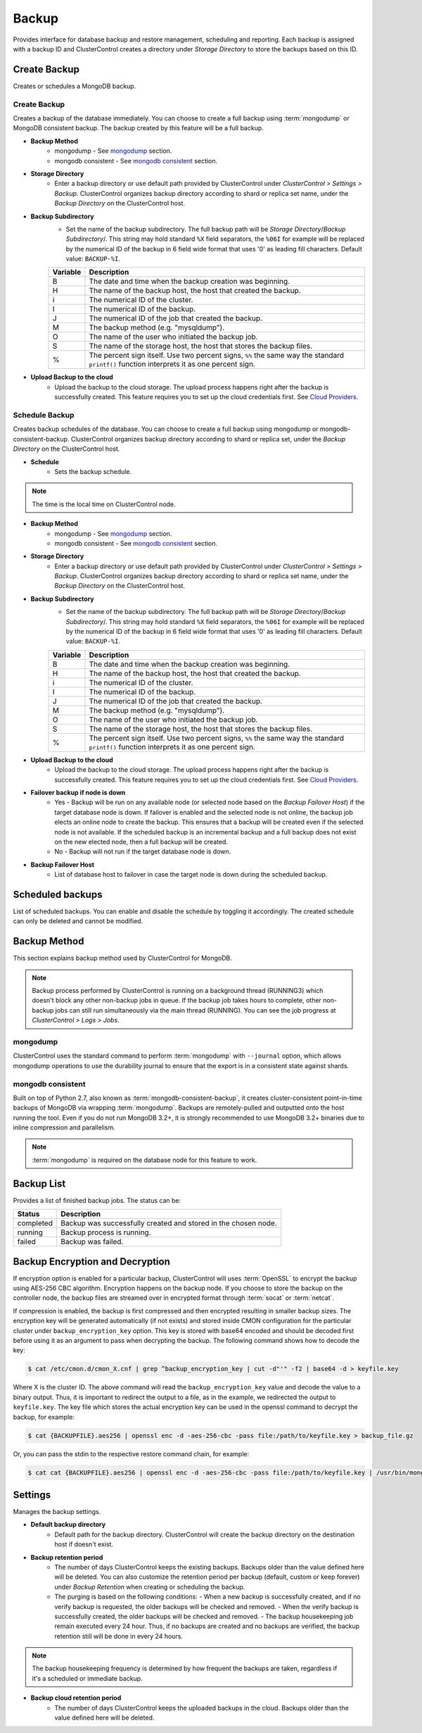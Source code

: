 Backup
-------

Provides interface for database backup and restore management, scheduling and reporting. Each backup is assigned with a backup ID and ClusterControl creates a directory under *Storage Directory* to store the backups based on this ID.

Create Backup
+++++++++++++

Creates or schedules a MongoDB backup. 

Create Backup
`````````````

Creates a backup of the database immediately. You can choose to create a full backup using :term:`mongodump` or MongoDB consistent backup. The backup created by this feature will be a full backup.

* **Backup Method**
	- mongodump - See `mongodump`_ section.
	- mongodb consistent - See `mongodb consistent`_ section.

* **Storage Directory**
	- Enter a backup directory or use default path provided by ClusterControl under *ClusterControl > Settings > Backup*. ClusterControl organizes backup directory according to shard or replica set name, under the *Backup Directory* on the ClusterControl host.
	
* **Backup Subdirectory**
	- Set the name of the backup subdirectory. The full backup path will be *Storage Directory*/*Backup Subdirectory*/. This string may hold standard ``%X`` field separators, the ``%06I`` for example will be replaced by the numerical ID of the backup in 6 field wide format that uses '0' as leading fill characters. Default value: ``BACKUP-%I``.

	========= ===================
	Variable  Description
	========= ===================
	B         The date and time when the backup creation was beginning.
	H         The name of the backup host, the host that created the backup.
	i         The numerical ID of the cluster.
	I         The numerical ID of the backup.
	J         The numerical ID of the job that created the backup.
	M         The backup method (e.g. "mysqldump").
	O         The name of the user who initiated the backup job.
	S         The name of the storage host, the host that stores the backup files.
	%         The percent sign itself. Use two percent signs, ``%%`` the same way the standard ``printf()`` function interprets it as one percent sign.
	========= ===================

* **Upload Backup to the cloud**
	- Upload the backup to the cloud storage. The upload process happens right after the backup is successfully created. This feature requires you to set up the cloud credentials first. See `Cloud Providers <../index.html#cloud-providers>`_.

Schedule Backup
```````````````

Creates backup schedules of the database. You can choose to create a full backup using mongodump or mongodb-consistent-backup. ClusterControl organizes backup directory according to shard or replica set, under the *Backup Directory* on the ClusterControl host.

* **Schedule**
	- Sets the backup schedule.

.. Note:: The time is the local time on ClusterControl node.

* **Backup Method**
	- mongodump - See `mongodump`_ section.
	- mongodb consistent - See `mongodb consistent`_ section.

* **Storage Directory**
	- Enter a backup directory or use default path provided by ClusterControl under *ClusterControl > Settings > Backup*. ClusterControl organizes backup directory according to shard or replica set name, under the *Backup Directory* on the ClusterControl host.

* **Backup Subdirectory**
	- Set the name of the backup subdirectory. The full backup path will be *Storage Directory*/*Backup Subdirectory*/. This string may hold standard ``%X`` field separators, the ``%06I`` for example will be replaced by the numerical ID of the backup in 6 field wide format that uses '0' as leading fill characters. Default value: ``BACKUP-%I``.

	========= ===================
	Variable  Description
	========= ===================
	B         The date and time when the backup creation was beginning.
	H         The name of the backup host, the host that created the backup.
	i         The numerical ID of the cluster.
	I         The numerical ID of the backup.
	J         The numerical ID of the job that created the backup.
	M         The backup method (e.g. "mysqldump").
	O         The name of the user who initiated the backup job.
	S         The name of the storage host, the host that stores the backup files.
	%         The percent sign itself. Use two percent signs, ``%%`` the same way the standard ``printf()`` function interprets it as one percent sign.
	========= ===================

* **Upload Backup to the cloud**
	- Upload the backup to the cloud storage. The upload process happens right after the backup is successfully created. This feature requires you to set up the cloud credentials first. See `Cloud Providers <../index.html#cloud-providers>`_.

* **Failover backup if node is down**
	- Yes - Backup will be run on any available node (or selected node based on the *Backup Failover Host*) if the target database node is down. If failover is enabled and the selected node is not online, the backup job elects an online node to create the backup. This ensures that a backup will be created even if the selected node is not available. If the scheduled backup is an incremental backup and a full backup does not exist on the new elected node, then a full backup will be created.
	- No - Backup will not run if the target database node is down.
	
* **Backup Failover Host**
	- List of database host to failover in case the target node is down during the scheduled backup.

Scheduled backups
+++++++++++++++++

List of scheduled backups. You can enable and disable the schedule by toggling it accordingly. The created schedule can only be deleted and cannot be modified.

Backup Method
+++++++++++++

This section explains backup method used by ClusterControl for MongoDB.

.. Note:: Backup process performed by ClusterControl is running on a background thread (RUNNING3) which doesn't block any other non-backup jobs in queue. If the backup job takes hours to complete, other non-backup jobs can still run simultaneously via the main thread (RUNNING). You can see the job progress at *ClusterControl > Logs > Jobs*.

mongodump
``````````

ClusterControl uses the standard command to perform :term:`mongodump` with ``--journal`` option, which allows mongodump operations to use the durability journal to ensure that the export is in a consistent state against shards.

mongodb consistent
``````````````````

Built on top of Python 2.7, also known as :term:`mongodb-consistent-backup`, it creates cluster-consistent point-in-time backups of MongoDB via wrapping :term:`mongodump`. Backups are remotely-pulled and outputted onto the host running the tool. Even if you do not run MongoDB 3.2+, it is strongly recommended to use MongoDB 3.2+ binaries due to inline compression and parallelism.

.. Note:: :term:`mongodump` is required on the database node for this feature to work.

Backup List
+++++++++++

Provides a list of finished backup jobs. The status can be:

========= ===========
Status    Description
========= ===========
completed Backup was successfully created and stored in the chosen node.
running   Backup process is running.
failed    Backup was failed.
========= ===========


Backup Encryption and Decryption
++++++++++++++++++++++++++++++++

If encryption option is enabled for a particular backup, ClusterControl will uses :term:`OpenSSL` to encrypt the backup using AES-256 CBC algorithm. Encryption happens on the backup node. If you choose to store the backup on the controller node, the backup files are streamed over in encrypted format through :term:`socat` or :term:`netcat`.

If compression is enabled, the backup is first compressed and then encrypted resulting in smaller backup sizes. The encryption key will be generated automatically (if not exists) and stored inside CMON configuration for the particular cluster under ``backup_encryption_key`` option. This key is stored with base64 encoded and should be decoded first before using it as an argument to pass when decrypting the backup. The following command shows how to decode the key:

.. code-block:: bash

	$ cat /etc/cmon.d/cmon_X.cnf | grep ^backup_encryption_key | cut -d"'" -f2 | base64 -d > keyfile.key

Where X is the cluster ID. The above command will read the ``backup_encryption_key`` value and decode the value to a binary output. Thus, it is important to redirect the output to a file, as in the example, we redirected the output to ``keyfile.key``. The key file which stores the actual encryption key can be used in the openssl command to decrypt the backup, for example:

.. code-block:: bash

	$ cat {BACKUPFILE}.aes256 | openssl enc -d -aes-256-cbc -pass file:/path/to/keyfile.key > backup_file.gz
	
Or, you can pass the stdin to the respective restore command chain, for example:

.. code-block:: bash

	$ cat cat {BACKUPFILE}.aes256 | openssl enc -d -aes-256-cbc -pass file:/path/to/keyfile.key | /usr/bin/mongorestore --host localhost --port 27017 --username backupuser --password mysecret --authenticationDatabase admin --drop --oplogReplay --gzip --archive


Settings
++++++++

Manages the backup settings.

* **Default backup directory**
	- Default path for the backup directory. ClusterControl will create the backup directory on the destination host if doesn't exist.

* **Backup retention period**
	- The number of days ClusterControl keeps the existing backups. Backups older than the value defined here will be deleted. You can also customize the retention period per backup (default, custom or keep forever) under *Backup Retention* when creating or scheduling the backup.
	- The purging is based on the following conditions:
	  - When a new backup is successfully created, and if no verify backup is requested, the older backups will be checked and removed. 
	  - When the verify backup is successfully created, the older backups will be checked and removed.
	  - The backup housekeeping job remain executed every 24 hour. Thus, if no backups are created and no backups are verified, the backup retention still will be done in every 24 hours.

.. Note:: The backup housekeeping frequency is determined by how frequent the backups are taken, regardless if it's a scheduled or immediate backup.

* **Backup cloud retention period**
	- The number of days ClusterControl keeps the uploaded backups in the cloud. Backups older than the value defined here will be deleted.